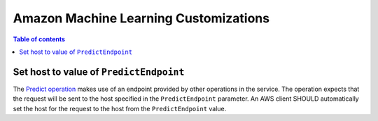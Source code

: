 ======================================
Amazon Machine Learning Customizations
======================================

.. contents:: Table of contents
    :depth: 1
    :local:
    :backlinks: none


----------------------------------------
Set host to value of ``PredictEndpoint``
----------------------------------------

The `Predict operation`_ makes use of an endpoint provided by other operations
in the service. The operation expects that the request will be sent to the
host specified in the ``PredictEndpoint`` parameter. An AWS client SHOULD
automatically set the host for the request to the host from the
``PredictEndpoint`` value.


.. _Predict operation: https://docs.aws.amazon.com/machine-learning/latest/APIReference/API_Predict.html
